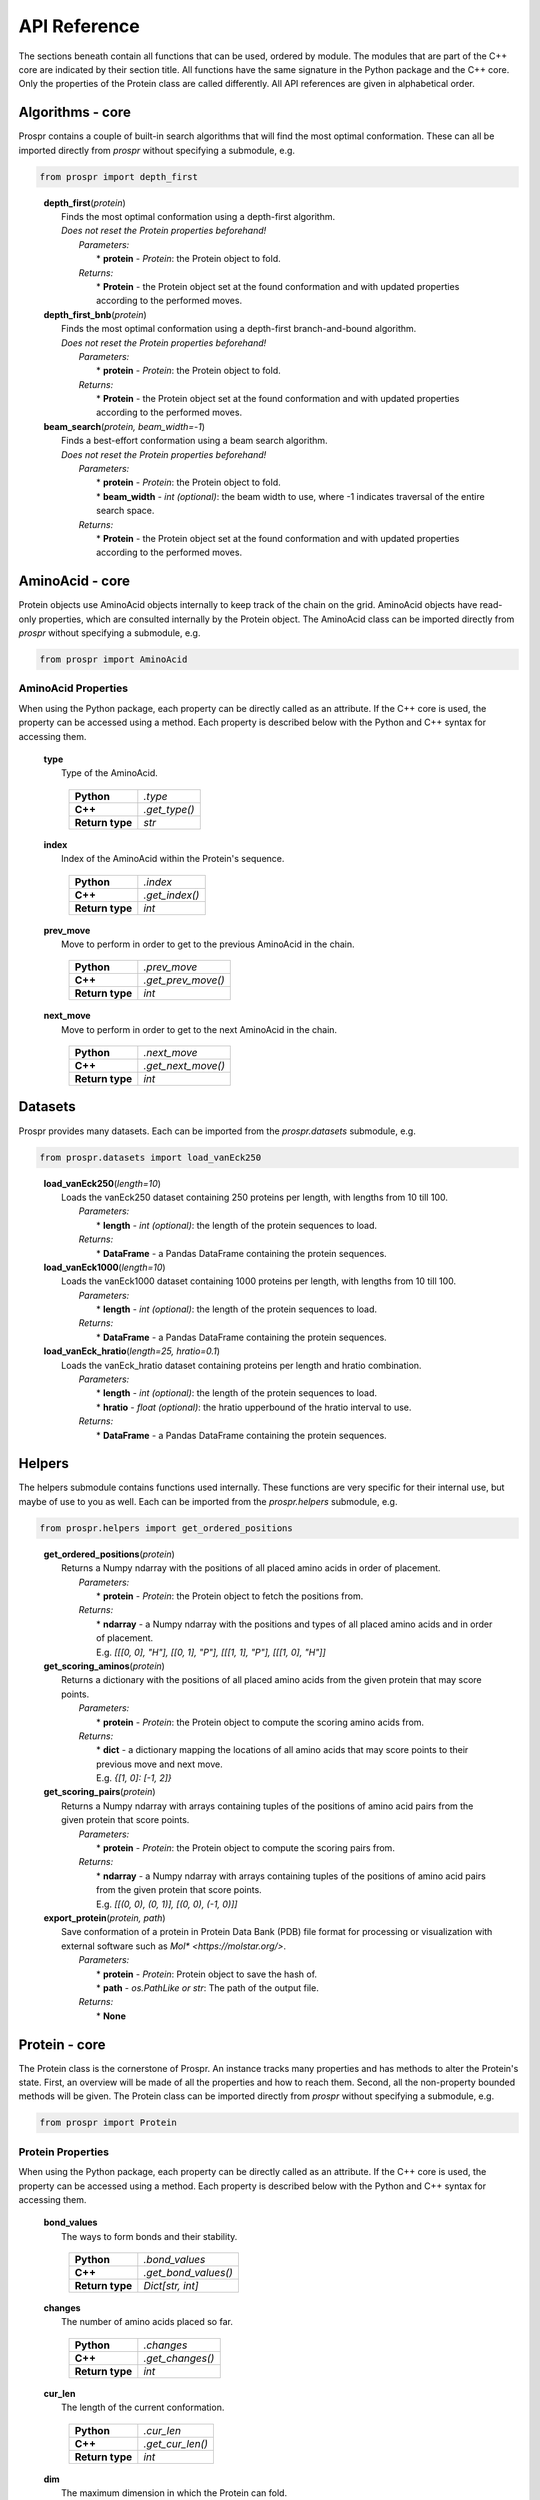 .. Overview of all Prospr's functionality on a per module basis.

API Reference
=============
The sections beneath contain all functions that can be used, ordered by module.
The modules that are part of the C++ core are indicated by their section title.
All functions have the same signature in the Python package and the C++ core.
Only the properties of the Protein class are called differently. All API
references are given in alphabetical order.

Algorithms - core
-----------------
Prospr contains a couple of built-in search algorithms that will find the most
optimal conformation. These can all be imported directly from *prospr* without
specifying a submodule, e.g.

.. code-block:: python

    from prospr import depth_first
..

    | **depth_first**\ (*protein*)
    |     Finds the most optimal conformation using a depth-first algorithm.
    |     *Does not reset the Protein properties beforehand!*
    |         *Parameters:*
    |             * **protein** - *Protein*: the Protein object to fold.
    |         *Returns:*
    |             * **Protein** - the Protein object set at the found
                    conformation and with updated properties according to the
                    performed moves.

    | **depth_first_bnb**\ (*protein*)
    |     Finds the most optimal conformation using a depth-first
          branch-and-bound algorithm.
    |     *Does not reset the Protein properties beforehand!*
    |         *Parameters:*
    |             * **protein** - *Protein*: the Protein object to fold.
    |         *Returns:*
    |             * **Protein** - the Protein object set at the found
                    conformation and with updated properties according to the
                    performed moves.

    | **beam_search**\ (*protein, beam_width=-1*)
    |     Finds a best-effort conformation using a beam search algorithm.
    |     *Does not reset the Protein properties beforehand!*
    |         *Parameters:*
    |             * **protein** - *Protein*: the Protein object to fold.
    |             * **beam_width** - *int (optional)*: the beam width to use,
            where -1 indicates traversal of the entire search space.
    |         *Returns:*
    |             * **Protein** - the Protein object set at the found
                    conformation and with updated properties according to the
                    performed moves.

AminoAcid - core
----------------
Protein objects use AminoAcid objects internally to keep track of the chain on
the grid. AminoAcid objects have read-only properties, which are consulted
internally by the Protein object. The AminoAcid class can be imported directly
from *prospr* without specifying a submodule, e.g.

.. code-block:: python

    from prospr import AminoAcid

AminoAcid Properties
~~~~~~~~~~~~~~~~~~~~
When using the Python package, each property can be directly called as an
attribute. If the C++ core is used, the property can be accessed using a method.
Each property is described below with the Python and C++ syntax for accessing
them.

    | **type**
    |     Type of the AminoAcid.

             +-----------------+---------------+
             | **Python**      | *.type*       |
             +-----------------+---------------+
             | **C++**         | *.get_type()* |
             +-----------------+---------------+
             | **Return type** | *str*         |
             +-----------------+---------------+

    | **index**
    |     Index of the AminoAcid within the Protein's sequence.

             +-----------------+----------------+
             | **Python**      | *.index*       |
             +-----------------+----------------+
             | **C++**         | *.get_index()* |
             +-----------------+----------------+
             | **Return type** | *int*          |
             +-----------------+----------------+

    | **prev_move**
    |     Move to perform in order to get to the previous AminoAcid in the
            chain.

             +-----------------+--------------------+
             | **Python**      | *.prev_move*       |
             +-----------------+--------------------+
             | **C++**         | *.get_prev_move()* |
             +-----------------+--------------------+
             | **Return type** | *int*              |
             +-----------------+--------------------+

    | **next_move**
    |     Move to perform in order to get to the next AminoAcid in the chain.

             +-----------------+--------------------+
             | **Python**      | *.next_move*       |
             +-----------------+--------------------+
             | **C++**         | *.get_next_move()* |
             +-----------------+--------------------+
             | **Return type** | *int*              |
             +-----------------+--------------------+


Datasets
--------
Prospr provides many datasets. Each can be imported from the *prospr.datasets*
submodule, e.g.

.. code-block:: python

    from prospr.datasets import load_vanEck250
..

    | **load_vanEck250**\ (*length=10*)
    |     Loads the vanEck250 dataset containing 250 proteins per length, with
          lengths from 10 till 100.
    |         *Parameters:*
    |             * **length** - *int (optional)*: the length of the protein
                    sequences to load.
    |         *Returns:*
    |             * **DataFrame** - a Pandas DataFrame containing the protein
                    sequences.

    | **load_vanEck1000**\ (*length=10*)
    |     Loads the vanEck1000 dataset containing 1000 proteins per length,
          with lengths from 10 till 100.
    |         *Parameters:*
    |             * **length** - *int (optional)*: the length of the protein
                    sequences to load.
    |         *Returns:*
    |             * **DataFrame** - a Pandas DataFrame containing the protein
                    sequences.

    | **load_vanEck_hratio**\ (*length=25, hratio=0.1*)
    |     Loads the vanEck_hratio dataset containing proteins per length and
          hratio combination.
    |         *Parameters:*
    |             * **length** - *int (optional)*: the length of the protein
                    sequences to load.
    |             * **hratio** - *float (optional)*: the hratio upperbound of
                    the hratio interval to use.
    |         *Returns:*
    |             * **DataFrame** - a Pandas DataFrame containing the protein
                    sequences.

Helpers
-------
The helpers submodule contains functions used internally. These functions are
very specific for their internal use, but maybe of use to you as well. Each
can be imported from the *prospr.helpers* submodule, e.g.

.. code-block:: python

    from prospr.helpers import get_ordered_positions
..

    | **get_ordered_positions**\ (*protein*)
    |     Returns a Numpy ndarray with the positions of all placed amino acids
          in order of placement.
    |         *Parameters:*
    |             * **protein** - *Protein*: the Protein object to fetch the
                    positions from.
    |         *Returns:*
    |             * **ndarray** - a Numpy ndarray with the positions and types
                    of all placed amino acids and in order of placement.
    |             E.g. `[[[0, 0], "H"], [[0, 1], "P"], [[[1, 1], "P"],
                  [[[1, 0], "H"]]`

    | **get_scoring_aminos**\ (*protein*)
    |     Returns a dictionary with the positions of all placed amino acids
          from the given protein that may score points.
    |         *Parameters:*
    |             * **protein** - *Protein*: the Protein object to compute the
                    scoring amino acids from.
    |         *Returns:*
    |             * **dict** - a dictionary mapping the locations of all amino
                    acids that may score points to their previous move and next
                    move.
    |             E.g. `{[1, 0]: [-1, 2]}`

    | **get_scoring_pairs**\ (*protein*)
    |     Returns a Numpy ndarray with arrays containing tuples of the positions
          of amino acid pairs from the given protein that score points.
    |         *Parameters:*
    |             * **protein** - *Protein*: the Protein object to compute the
                    scoring pairs from.
    |         *Returns:*
    |             * **ndarray** - a Numpy ndarray with arrays containing tuples
                    of the positions of amino acid pairs from the given protein
                    that score points.
    |             E.g. `[[(0, 0), (0, 1)], [(0, 0), (-1, 0)]]`

    | **export_protein**\ (*protein, path*)
    |     Save conformation of a protein in Protein Data Bank (PDB) file format
          for processing or visualization with external software such as `Mol* <https://molstar.org/>`. 
    |         *Parameters:*
    |             * **protein** - *Protein*: Protein object to save the hash of.
    |             * **path** - *os.PathLike or str*: The path of the output file.
    |         *Returns:*
    |             * **None**

Protein - core
--------------
The Protein class is the cornerstone of Prospr. An instance tracks many
properties and has methods to alter the Protein's state. First, an overview
will be made of all the properties and how to reach them. Second, all the
non-property bounded methods will be given. The Protein class can be imported
directly from *prospr* without specifying a submodule, e.g.

.. code-block:: python

    from prospr import Protein
..

Protein Properties
~~~~~~~~~~~~~~~~~~
When using the Python package, each property can be directly called as an
attribute. If the C++ core is used, the property can be accessed using a method.
Each property is described below with the Python and C++ syntax for accessing
them.

    | **bond_values**
    |     The ways to form bonds and their stability.

             +-----------------+----------------------+
             | **Python**      | *.bond_values*       |
             +-----------------+----------------------+
             | **C++**         | *.get_bond_values()* |
             +-----------------+----------------------+
             | **Return type** | *Dict[str, int]*     |
             +-----------------+----------------------+

    | **changes**
    |     The number of amino acids placed so far.

             +-----------------+------------------+
             | **Python**      | *.changes*       |
             +-----------------+------------------+
             | **C++**         | *.get_changes()* |
             +-----------------+------------------+
             | **Return type** | *int*            |
             +-----------------+------------------+

    | **cur_len**
    |     The length of the current conformation.

             +-----------------+------------------+
             | **Python**      | *.cur_len*       |
             +-----------------+------------------+
             | **C++**         | *.get_cur_len()* |
             +-----------------+------------------+
             | **Return type** | *int*            |
             +-----------------+------------------+

    | **dim**
    |     The maximum dimension in which the Protein can fold.

             +-----------------+--------------+
             | **Python**      | *.dim*       |
             +-----------------+--------------+
             | **C++**         | *.get_dim()* |
             +-----------------+--------------+
             | **Return type** | *int*        |
             +-----------------+--------------+

    | **h_idxs**
    |     The indexes of the "H" amino acids in the sequence.

             +-----------------+-----------------+
             | **Python**      | *.h_idxs*       |
             +-----------------+-----------------+
             | **C++**         | *.get_h_idxs()* |
             +-----------------+-----------------+
             | **Return type** | *List[int]*     |
             +-----------------+-----------------+

    | **last_move**
    |     The last performed move.

             +-----------------+--------------------+
             | **Python**      | *.last_move*       |
             +-----------------+--------------------+
             | **C++**         | *.get_last_move()* |
             +-----------------+--------------------+
             | **Return type** | *List[int]*        |
             +-----------------+--------------------+

    | **last_pos**
    |     The position of the amimo acid at the end of the current conformation.

             +-----------------+-------------------+
             | **Python**      | *.last_pos*       |
             +-----------------+-------------------+
             | **C++**         | *.get_last_pos()* |
             +-----------------+-------------------+
             | **Return type** | *List[int]*       |
             +-----------------+-------------------+

    | **max_weigths**
    |     For each amino acid, the maximum value a bond can make.

             +-----------------+----------------------+
             | **Python**      | *.max_weigths*       |
             +-----------------+----------------------+
             | **C++**         | *.get_max_weigths()* |
             +-----------------+----------------------+
             | **Return type** | *List[int]*          |
             +-----------------+----------------------+

    | **score**
    |     The score of the current conformation.

             +-----------------+----------------+
             | **Python**      | *.score*       |
             +-----------------+----------------+
             | **C++**         | *.get_score()* |
             +-----------------+----------------+
             | **Return type** | *int*          |
             +-----------------+----------------+

    | **sequence**
    |     The amino acid sequence of the Protein.

         +-----------------+-------------------+
         | **Python**      | *.sequence*       |
         +-----------------+-------------------+
         | **C++**         | *.get_sequence()* |
         +-----------------+-------------------+
         | **Return type** | *str*             |
         +-----------------+-------------------+

Methods
~~~~~~~
The Protein class knows many methods to interact with a protein. The Python
package and C++ core use the same signatures, so no distinction is made in the
references below.

    | **.get_amino**\ (*position*)
    |     Returns a list with the amino acid index and next move of the amino
          acid placed at the given position.
    |         *Parameters:*
    |             * **position** - *List[int]*: position of the amino acid.
    |         *Returns:*
    |             * **List[int]** - a list with the amino acid's index and next
                    move.
    |             E.g. `[0, 1]`

    | **.get_bonds**\ ()
    |     Returns a list of amino acid index pairs that are bonding.
    |         *Parameters:*
    |             * **None**
    |         *Returns:*
    |             * **List[Tuple[int,int]]** - a list of tuples with two amino
                    acid indexes that bond.
    |             E.g. `[(0, 9), (2, 9), (9, 2), (9, 0)]`

    | **.hash_fold**\ ()
    |     Returns a list of moves representing the current conformation.
    |         *Parameters:*
    |             * **None**
    |         *Returns:*
    |             * **List[int]** - a list of moves.
    |             E.g. `[1, 2, -1]`

    | **.is_hydro**\ (*index*)
    |     Returns if the amino acid at the given index is an H.
    |         *Parameters:*
    |             * **index** - *int*: index of the amino acid.
    |         *Returns:*
    |             * **bool** - A boolean indicating if the amino acid is an H.

    | **.is_valid**\ (*move*)
    |     Returns if the given move is a valid next move.
    |         *Parameters:*
    |             * **move** - *int*: possible next move to perform.
    |         *Returns:*
    |             * **bool** - A boolean indicating if the given move is valid.

    | **.place_amino**\ (*move, track=True*)
    |     Places the next amino acid in the given direction.
    |         *Parameters:*
    |             * **move** - *int*: direction to place the next amino acid.
    |             * **track** - *bool (optional)*: set to True if the move
                    should be tracked as a change.
    |         *Returns:*
    |             * **None**

    | **.remove_amino**\ ()
    |     Removes the previously placed amino acid.
    |         *Parameters:*
    |             * **None**
    |         *Returns:*
    |             * **None**

    | **.reset**\ ()
    |     Reset the whole Protein as if it was just created.
    |         *Parameters:*
    |             * **None**
    |         *Returns:*
    |             * **None**

    | **.reset_conformation**\ ()
    |     Reset the placement of amino acids for the given Protein. Also sets
          the *.score* property to 0.
    |         *Parameters:*
    |             * **None**
    |         *Returns:*
    |             * **None**

    | **.set_hash**\ (*fold_hash*)
    |     Set the conformation to the given sequence of moves.
    |         *Parameters:*
    |             * **fold_hash** - *List[int]*: a list of moves as provided by
                    **.hash_fold()**.
    |         *Returns:*
    |             * **None**

Visualize
---------
Functions from the visualize module of Prospr can be used to illustrate your
research. Each function can be imported from the *prospr.visualize* submodule,
e.g.

.. code-block:: python

    from prospr.visualize import plot_protein
..

    | **plot_protein**\ (*protein, style="basic", ax=None, legend=True,
                            legend_style="inner", show=True,*
    |                    *linewidth=2.5, markersize=210, annotate_first=False*)
    |     Plots the current set conformation of the given Protein object.
    |         *Parameters:*
    |             * **protein** - *Protein*: a Protein object to plot the
                    conformation of.
    |             * **style** - *str (optional)*: The figure style to use,
                    either 'basic' or 'paper'.
    |             * **ax** - *Axes (optional)*: If given, plot the conformation
                    on the given Matplotlib Axes.
    |             * **legend** - *bool (optional)*: Set to False to disable the
                    legend.
    |             * **legend_style** - *str (optional)*: The legend style to
                    use, either 'inner' or 'outer'.
    |             * **show** - *bool (optional)*: Set to False to disable
                    plt.show() call.
    |             * **linewidth** - *float (optional)*: Line width of the chain.
    |             * **markersize** - *float (optional)*: Size of the amino
                    acids.
    |             * **annotate_first** - *float (optional)*: Set to True to
                    highlight first amino acid with a color.
    |         *Returns:*
    |             * **None**
